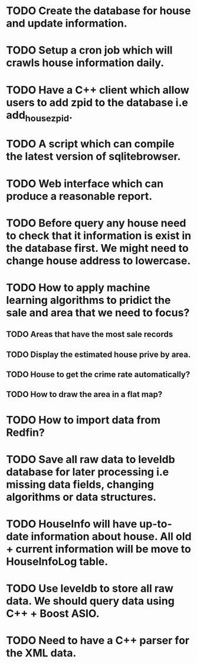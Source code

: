 * TODO Create the database for house and update information.
* TODO Setup a cron job which will crawls house information daily.
* TODO Have a C++ client which allow users to add zpid to the database i.e add_house_zpid.
* TODO A script which can compile the latest version of sqlitebrowser.
* TODO Web interface which can produce a reasonable report.
* TODO Before query any house need to check that it information is exist in the database first. We might need to change house address to lowercase.
* TODO How to apply machine learning algorithms to pridict the sale and area that we need to focus?
** TODO Areas that have the most sale records
** TODO Display the estimated house prive by area.
** TODO House to get the crime rate automatically?
** TODO How to draw the area in a flat map?
* TODO How to import data from Redfin?
* TODO Save all raw data to leveldb database for later processing i.e missing data fields, changing algorithms or data structures.
* TODO HouseInfo will have up-to-date information about house. All old + current information will be move to HouseInfoLog table.
* TODO Use leveldb to store all raw data. We should query data using C++ + Boost ASIO.
* TODO Need to have a C++ parser for the XML data.
